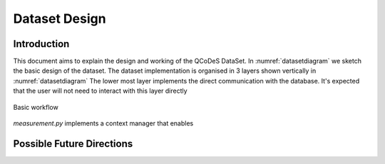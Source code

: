 .. highlight:: python

==============
Dataset Design
==============

.. _sec:design_introduction:

Introduction
============

This document aims to explain the design and working of the QCoDeS DataSet.
In :numref:`datasetdiagram` we sketch the basic design of the dataset.
The dataset implementation is organised in 3 layers shown vertically in
:numref:`datasetdiagram` The lower most layer implements the direct
communication with the database. It's expected that the user will not need
to interact with this layer directly


.. _datasetdiagram:
.. figure:: figures/datasetdiagram.svg
   :align: center
   :width: 100%

   Basic workflow




`measurement.py` implements a context manager that enables




Possible Future Directions
==========================


